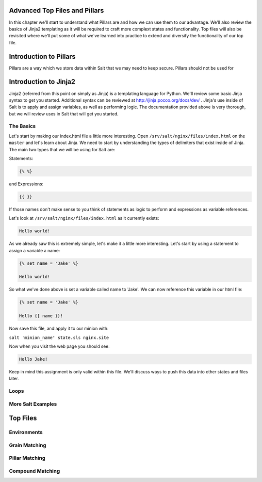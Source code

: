 Advanced Top Files and Pillars
==============================

In this chapter we'll start to understand what Pillars are and how we can use
them to our advantage. We'll also review the basics of Jinja2 templating as
it will be required to craft more complext states and functionality. Top files
will also be revisited where we'll put some of what we've learned into practice
to extend and diversify the functionality of our top file.

Introduction to Pillars
=======================

Pillars are a way which we store data within Salt that we may need to keep
secure. Pillars should not be used for 

Introduction to Jinja2
======================

Jinja2 (referred from this point on simply as Jinja) is a templating
language for Python. We'll review some basic Jinja syntax to get you started.
Additional syntax can be reviewed at http://jinja.pocoo.org/docs/dev/ . Jinja's
use inside of Salt is to apply and assign variables, as well as performing
logic. The documentation provided above is very thorough, but we will review
uses in Salt that will get you started.

The Basics
----------

Let's start by making our index.html file a little more interesting. Open
``/srv/salt/nginx/files/index.html`` on the ``master`` and let's learn about
Jinja. We need to start by understanding the types of delimiters that exist
inside of Jinja. The main two types that we will be using for Salt are:

Statements:

.. code-block:: jinja

    {% %}

and Expressions:

.. code-block:: jinja

    {{ }}

If those names don't make sense to you think of statements as logic to perform
and expressions as variable references.

Let's look at ``/srv/salt/nginx/files/index.html`` as it currently exists:

.. code-block:: html

    Hello world!

As we already saw this is extremely simple, let's make it a little more
interesting. Let's start by using a statement to assign a variable a name:

.. code-block:: jinja

    {% set name = 'Jake' %}

    Hello world!

So what we've done above is set a variable called name to 'Jake'. We can now
reference this variable in our html file:

.. code-block:: jinja

    {% set name = 'Jake' %}

    Hello {{ name }}!

Now save this file, and apply it to our minion with:

``salt 'minion_name' state.sls nginx.site``

Now when you visit the web page you should see:

.. code-block:: html

    Hello Jake!

Keep in mind this assignment is only valid within this file. We'll discuss
ways to push this data into other states and files later.

Loops
-----

More Salt Examples
------------------




Top Files
=========

Environments
------------

Grain Matching
--------------

Pillar Matching
---------------

Compound Matching
-----------------

